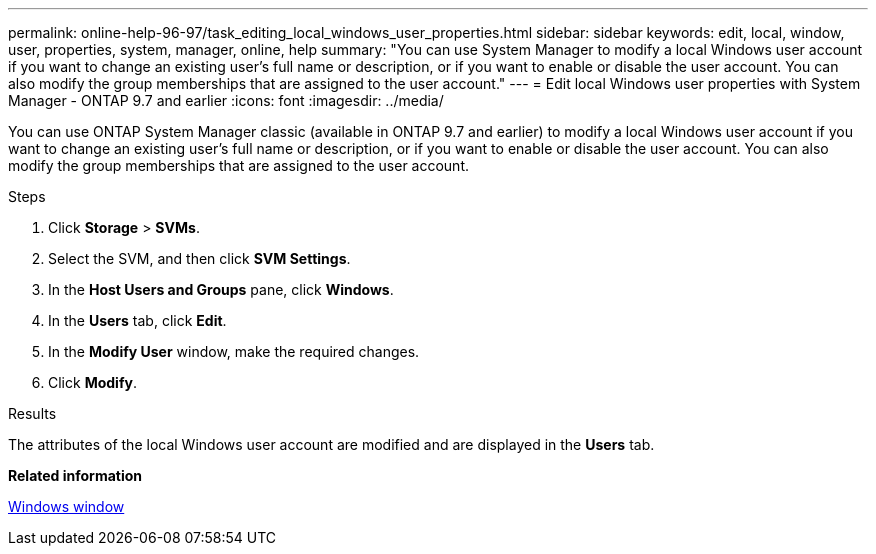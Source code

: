 ---
permalink: online-help-96-97/task_editing_local_windows_user_properties.html
sidebar: sidebar
keywords: edit, local, window, user, properties, system, manager, online, help
summary: "You can use System Manager to modify a local Windows user account if you want to change an existing user’s full name or description, or if you want to enable or disable the user account. You can also modify the group memberships that are assigned to the user account."
---
= Edit local Windows user properties with System Manager - ONTAP 9.7 and earlier
:icons: font
:imagesdir: ../media/

[.lead]
You can use ONTAP System Manager classic (available in ONTAP 9.7 and earlier) to modify a local Windows user account if you want to change an existing user's full name or description, or if you want to enable or disable the user account. You can also modify the group memberships that are assigned to the user account.

.Steps

. Click *Storage* > *SVMs*.
. Select the SVM, and then click *SVM Settings*.
. In the *Host Users and Groups* pane, click *Windows*.
. In the *Users* tab, click *Edit*.
. In the *Modify User* window, make the required changes.
. Click *Modify*.

.Results

The attributes of the local Windows user account are modified and are displayed in the *Users* tab.

*Related information*

xref:reference_windows_window.adoc[Windows window]
